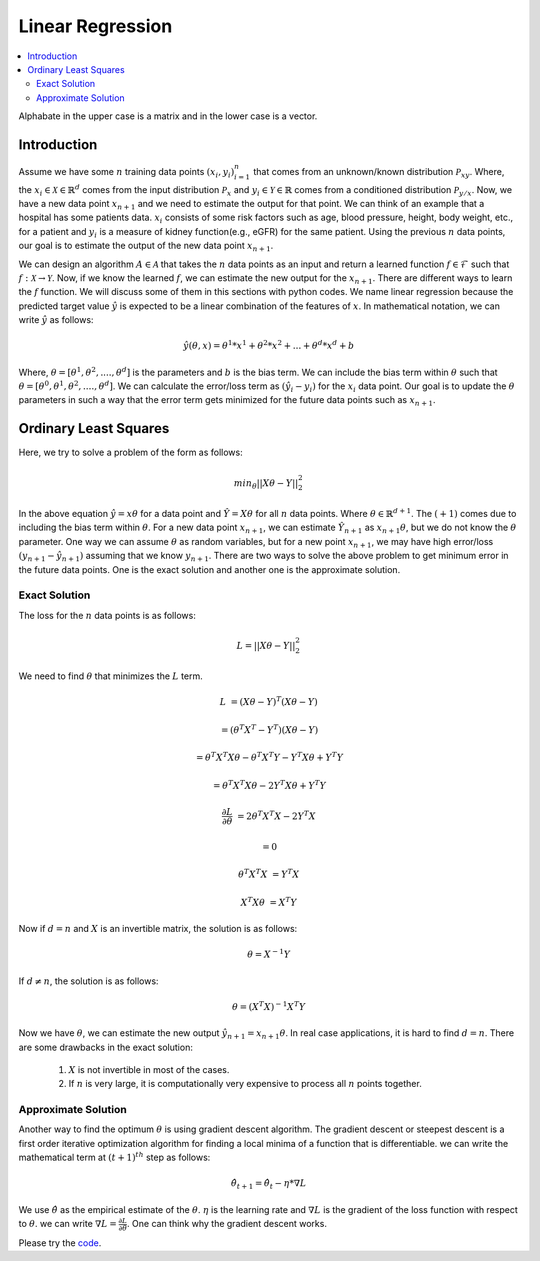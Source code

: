.. _Linear_regression:

=================
Linear Regression
=================

.. contents::
    :local:
    :depth: 2

Alphabate in the upper case is a matrix and in the lower case is a vector.


Introduction
============

Assume we have some :math:`n` training data points :math:`{(x_i, y_i)}_{i = 1}^{n}` that comes from an unknown/known distribution :math:`\mathcal{P}_{xy}`. Where, the :math:`x_i \in \mathcal{X} \in \mathbb{R}^d`
comes from the input distribution :math:`\mathcal{P}_{x}` and :math:`y_i \in \mathcal{Y} \in \mathbb{R}` comes from a conditioned distribution :math:`\mathcal{P}_{y/x}`. Now, we have a new data point :math:`x_{n+1}` and
we need to estimate the output for that point. We can think of an example that a hospital has some patients data. :math:`x_i` consists of some risk factors such as age, blood pressure, height, body weight, etc., for a patient and 
:math:`y_i` is a measure of kidney function(e.g., eGFR) for the same patient. Using the previous :math:`n` data points, our goal is to estimate the output of the new data point :math:`x_{n+1}`.

We can design an algorithm :math:`A \in \mathcal{A}` that takes the :math:`n` data points as an input and return a learned function :math:`f \in \mathcal{F}` such that :math:`f: \mathcal{X} \rightarrow \mathcal{Y}`. Now, if we know the learned :math:`f`, 
we can estimate the new output for the :math:`x_{n+1}`. There are different ways to learn the :math:`f` function. We will discuss some of them in this sections with python codes. We name linear regression because the predicted target value :math:`\hat{y}` is 
expected to be a linear combination of the features of :math:`x`. In mathematical notation, we can write :math:`\hat{y}` as follows:

.. math::

  \hat{y}(\theta, x) = \theta^{1}*x^1 + \theta^{2} * x^2 +...+ \theta^{d} * x^{d} + b

Where, :math:`\theta = [\theta^1, \theta^2, ...., \theta^d]` is the parameters  and :math:`b` is the bias term. We can include the bias term within
:math:`\theta` such that :math:`\theta = [\theta^0, \theta^1, \theta^2, ...., \theta^d]`. We can calculate the error/loss term as :math:`(\hat{y}_i - y_i)` for the :math:`x_i` data point. 
Our goal is to update the :math:`\theta` parameters in such a way that the error term gets minimized for the future data points such as :math:`x_{n+1}`.

Ordinary Least Squares
======================

Here, we try to solve a problem of the form as follows:

.. math::

  min_{\theta} ||X\theta - Y||_2^2

In the above equation :math:`\hat{y} = x \theta` for a data point and :math:`\hat{Y} = X \theta` for all :math:`n` data points. Where :math:`\theta \in \mathbb{R}^{d+1}`. The :math:`(+1)` comes due to including the bias term within :math:`\theta`.
For a new data point :math:`x_{n+1}`, we can estimate :math:`\hat{Y}_{n+1}` as :math:`x_{n+1} \theta`, but we do not know the :math:`\theta` parameter. One way we can
assume :math:`\theta` as random variables, but for a new point :math:`x_{n+1}`, we may have high error/loss :math:`(y_{n+1} - \hat{y}_{n+1})` assuming that we know :math:`y_{n+1}`.  
There are two ways to solve the above problem to get minimum error in the future data points. One is the exact solution and another one is the approximate solution.

Exact Solution
--------------
The loss for the :math:`n` data points is as follows:

.. math::
  L = ||X\theta - Y||_2^2

We need to find :math:`\theta` that minimizes the :math:`L` term.

.. math::

  L &= (X \theta - Y)^T(X \theta - Y)

    &=(\theta^T X^T - Y^T)(X \theta - Y)

    &= \theta^T X^T X \theta - \theta^T X^T Y - Y^T X \theta + Y^T Y
     
    &= \theta^T X^T X \theta - 2 Y^T X \theta + Y^T Y

  \frac{\partial L}{\partial \theta} &= 2 \theta^T X^T X - 2 Y^T X 

    &= 0

  \theta^T X^T X &= Y^T X

  X^T X \theta &= X^T Y

Now if :math:`d = n` and :math:`X` is an invertible matrix, the solution is as follows:

.. math::

  \theta =  X^{-1} Y

If :math:`d \neq n`, the solution is as follows:

.. math::
  \theta  = (X^T X)^{-1}X^T Y

Now we have :math:`\theta`, we can estimate the new output :math:`\hat{y}_{n+1} = x_{n+1} \theta`.
In real case applications, it is hard to find :math:`d = n`. There are some drawbacks in the exact solution:
  1. :math:`X` is not invertible in most of the cases.
  2. If :math:`n` is very large, it is computationally very expensive to process all :math:`n` points together.

Approximate Solution
--------------------
Another way to find the optimum :math:`\theta` is using gradient descent algorithm.  The gradient descent or steepest descent
is a first order iterative optimization algorithm for finding a local minima of a function that is differentiable. we can write the mathematical term at :math:`(t+1)^{th}` step as follows:

.. math::

  \hat{\theta}_{t+1} = \hat{\theta}_{t} - \eta * \nabla L

We use :math:`\hat{\theta}` as the empirical estimate of the :math:`\theta`. :math:`\eta` is the learning rate and
:math:`\nabla L` is the gradient of the loss function with respect to :math:`\theta`. we can write :math:`\nabla L = \frac{\partial L}{\partial \theta}`.
One can think why the gradient descent works. 



.. image:: images/LeastSquare.png
  :align: center

Please try the `code <https://colab.research.google.com/drive/1_NG11gNPu_UZj9_aH9-NvaQpFXLRg-Ez?usp=sharing>`_.